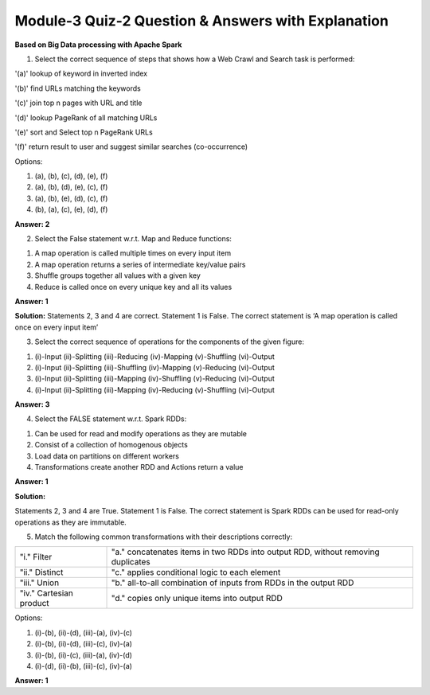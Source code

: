 Module-3 Quiz-2 Question & Answers with Explanation
==================================================

**Based on Big Data processing with Apache Spark**

1. Select the correct sequence of steps that shows how a Web Crawl and Search task is performed:

'(a)' lookup of keyword in inverted index

'(b)' find URLs matching the keywords

'(c)' join top n pages with URL and title 

'(d)' lookup PageRank of all matching URLs

'(e)' sort and Select top n PageRank URLs

'(f)' return result to user and suggest similar searches (co-occurrence)

Options:

1. (a), (b), (c), (d), (e), (f)
2. (a), (b), (d), (e), (c), (f)
3. (a), (b), (e), (d), (c), (f)
4. (b), (a), (c), (e), (d), (f)

**Answer: 2**

2. Select the False statement w.r.t. Map and Reduce functions:

1. A map operation is called multiple times on every input item
2. A map operation returns a series of intermediate key/value pairs 
3. Shuffle groups together all values with a given key
4. Reduce is called once on every unique key and all its values

**Answer: 1**

**Solution:**
Statements 2, 3 and 4 are correct. Statement 1 is False. The correct statement is ‘A map operation is called once on every input item’

3. Select the correct sequence of operations for the components of the given figure:

.. image:: Images/M3_Q2.JPG
    :width: 100px
    :align: center

1. (i)-Input (ii)-Splitting (iii)-Reducing (iv)-Mapping (v)-Shuffling (vi)-Output
2. (i)-Input (ii)-Splitting (iii)-Shuffling (iv)-Mapping (v)-Reducing (vi)-Output
3. (i)-Input (ii)-Splitting (iii)-Mapping (iv)-Shuffling (v)-Reducing (vi)-Output
4. (i)-Input (ii)-Splitting (iii)-Mapping (iv)-Reducing (v)-Shuffling (vi)-Output

**Answer: 3**

4. Select the FALSE statement w.r.t. Spark RDDs:

1. Can be used for read and modify operations as they are mutable
2. Consist of a collection of homogenous objects 
3. Load data on partitions on different workers
4. Transformations create another RDD and Actions return a value 

**Answer: 1**

**Solution:** 

Statements 2, 3 and 4 are True. Statement 1 is False. The correct statement is Spark RDDs can be used for read-only operations as they are immutable.


5. Match the following common transformations with their descriptions correctly:

+-------------------------+------------------------------------------------------------------------------------+
| "i." Filter             | "a." concatenates items in two RDDs into output RDD, without removing duplicates   |
+-------------------------+------------------------------------------------------------------------------------+
| "ii." Distinct          | "c." applies conditional logic to each element                                     |
+-------------------------+------------------------------------------------------------------------------------+
| "iii." Union            | "b." all-to-all combination of inputs from RDDs in the output RDD                  |
+-------------------------+------------------------------------------------------------------------------------+
| "iv." Cartesian product | "d." copies only unique items into output RDD                                      |
+-------------------------+------------------------------------------------------------------------------------+

Options:

1. (i)-(b), (ii)-(d), (iii)-(a), (iv)-(c)
2. (i)-(b), (ii)-(d), (iii)-(c), (iv)-(a)
3. (i)-(b), (ii)-(c), (iii)-(a), (iv)-(d)
4. (i)-(d), (ii)-(b), (iii)-(c), (iv)-(a)


**Answer: 1**


